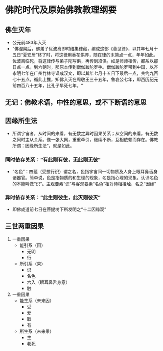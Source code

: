 * 佛陀时代及原始佛教教理纲要
** 佛生灭年
   - 公元前483年入灭
   - "佛涅槃后，佛弟子优波离即时结集律藏，编成这部《善见律》，以其年七月十五日“夏安居”终了时，将这律用香花供养，随在律的末简点一点，年年如此。优波离临死，将这律传与弟子陀写俱，再传到须俱。如是师师相传，都系以那日点一点。到六朝时，那原本传到僧伽跋陀罗手。僧伽跋陀罗带到中国，以齐永明七年在广州竹林寺译成汉文，即以其年七月十五日下最后一点，共约九百七十五点。循此上推，知佛入灭在周敬王三十五年，鲁哀公七年，即西历纪元前四百八十五年，比孔子早死七年。“
** 无记：佛教术语，中性的意思，或不下断语的意思
** 因缘所生法
   - 所谓宇宙者，从时间的来看，有无数之异时因果关系；从空间的来看，有无数之同时主从关系。像一张大网，重重牵引，继续不断，互相依赖而存在。佛教所谓：因缘所生法”，就是如此。
*** 同时依存关系：“有此则有彼，无此则无彼”
    - “名色”：四蕴（受想行识）谓之名，色指宇宙间一切物质及人身上眼耳鼻舌身诸器官。简单说，色是指物质的和生理的现象，名是指心理的现象。认识名色的本能叫做“识”。主观要素“识”与客观要素“名色”相对待相接触，名之“因缘”
*** 异时依存关系：“此生则彼生，此灭则彼灭”
    - 即佛成道前七日在菩提树下所发明之“十二因缘观”
** 三世两重因果
   1. 一重因果
      + 能引系（因）
        * 无明
        * 行
      + 所引系（果）
        * 识
        * 名色
        * 六入（眼耳鼻舌身意）
        * 触
   2. 一重因果
      + 能生系（未来因）
        * 受
        * 爱
        * 取
        * 有
      + 所生系（未来果）
        * 生
        * 老死
